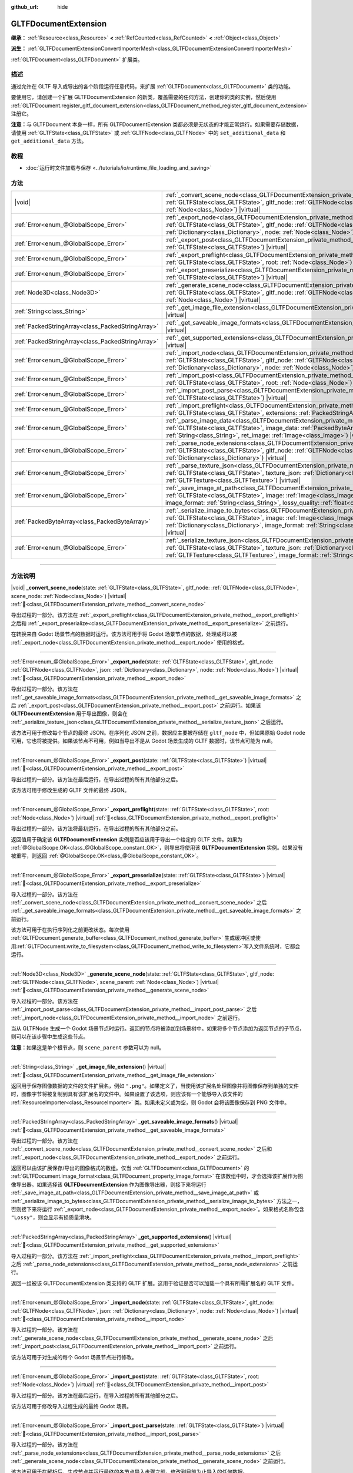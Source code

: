 :github_url: hide

.. DO NOT EDIT THIS FILE!!!
.. Generated automatically from Godot engine sources.
.. Generator: https://github.com/godotengine/godot/tree/4.3/doc/tools/make_rst.py.
.. XML source: https://github.com/godotengine/godot/tree/4.3/modules/gltf/doc_classes/GLTFDocumentExtension.xml.

.. _class_GLTFDocumentExtension:

GLTFDocumentExtension
=====================

**继承：** :ref:`Resource<class_Resource>` **<** :ref:`RefCounted<class_RefCounted>` **<** :ref:`Object<class_Object>`

**派生：** :ref:`GLTFDocumentExtensionConvertImporterMesh<class_GLTFDocumentExtensionConvertImporterMesh>`

:ref:`GLTFDocument<class_GLTFDocument>` 扩展类。

.. rst-class:: classref-introduction-group

描述
----

通过允许在 GLTF 导入或导出的各个阶段运行任意代码，来扩展 :ref:`GLTFDocument<class_GLTFDocument>` 类的功能。

要使用它，请创建一个扩展 GLTFDocumentExtension 的新类，覆盖需要的任何方法，创建你的类的实例，然后使用 :ref:`GLTFDocument.register_gltf_document_extension<class_GLTFDocument_method_register_gltf_document_extension>` 注册它。

\ **注意：**\ 与 GLTFDocument 本身一样，所有 GLTFDocumentExtension 类都必须是无状态的才能正常运行。如果需要存储数据，请使用 :ref:`GLTFState<class_GLTFState>` 或 :ref:`GLTFNode<class_GLTFNode>` 中的 ``set_additional_data`` 和 ``get_additional_data`` 方法。

.. rst-class:: classref-introduction-group

教程
----

- :doc:`运行时文件加载与保存 <../tutorials/io/runtime_file_loading_and_saving>`

.. rst-class:: classref-reftable-group

方法
----

.. table::
   :widths: auto

   +---------------------------------------------------+-----------------------------------------------------------------------------------------------------------------------------------------------------------------------------------------------------------------------------------------------------------------------------------------------------------------------------------------------+
   | |void|                                            | :ref:`_convert_scene_node<class_GLTFDocumentExtension_private_method__convert_scene_node>`\ (\ state\: :ref:`GLTFState<class_GLTFState>`, gltf_node\: :ref:`GLTFNode<class_GLTFNode>`, scene_node\: :ref:`Node<class_Node>`\ ) |virtual|                                                                                                      |
   +---------------------------------------------------+-----------------------------------------------------------------------------------------------------------------------------------------------------------------------------------------------------------------------------------------------------------------------------------------------------------------------------------------------+
   | :ref:`Error<enum_@GlobalScope_Error>`             | :ref:`_export_node<class_GLTFDocumentExtension_private_method__export_node>`\ (\ state\: :ref:`GLTFState<class_GLTFState>`, gltf_node\: :ref:`GLTFNode<class_GLTFNode>`, json\: :ref:`Dictionary<class_Dictionary>`, node\: :ref:`Node<class_Node>`\ ) |virtual|                                                                              |
   +---------------------------------------------------+-----------------------------------------------------------------------------------------------------------------------------------------------------------------------------------------------------------------------------------------------------------------------------------------------------------------------------------------------+
   | :ref:`Error<enum_@GlobalScope_Error>`             | :ref:`_export_post<class_GLTFDocumentExtension_private_method__export_post>`\ (\ state\: :ref:`GLTFState<class_GLTFState>`\ ) |virtual|                                                                                                                                                                                                       |
   +---------------------------------------------------+-----------------------------------------------------------------------------------------------------------------------------------------------------------------------------------------------------------------------------------------------------------------------------------------------------------------------------------------------+
   | :ref:`Error<enum_@GlobalScope_Error>`             | :ref:`_export_preflight<class_GLTFDocumentExtension_private_method__export_preflight>`\ (\ state\: :ref:`GLTFState<class_GLTFState>`, root\: :ref:`Node<class_Node>`\ ) |virtual|                                                                                                                                                             |
   +---------------------------------------------------+-----------------------------------------------------------------------------------------------------------------------------------------------------------------------------------------------------------------------------------------------------------------------------------------------------------------------------------------------+
   | :ref:`Error<enum_@GlobalScope_Error>`             | :ref:`_export_preserialize<class_GLTFDocumentExtension_private_method__export_preserialize>`\ (\ state\: :ref:`GLTFState<class_GLTFState>`\ ) |virtual|                                                                                                                                                                                       |
   +---------------------------------------------------+-----------------------------------------------------------------------------------------------------------------------------------------------------------------------------------------------------------------------------------------------------------------------------------------------------------------------------------------------+
   | :ref:`Node3D<class_Node3D>`                       | :ref:`_generate_scene_node<class_GLTFDocumentExtension_private_method__generate_scene_node>`\ (\ state\: :ref:`GLTFState<class_GLTFState>`, gltf_node\: :ref:`GLTFNode<class_GLTFNode>`, scene_parent\: :ref:`Node<class_Node>`\ ) |virtual|                                                                                                  |
   +---------------------------------------------------+-----------------------------------------------------------------------------------------------------------------------------------------------------------------------------------------------------------------------------------------------------------------------------------------------------------------------------------------------+
   | :ref:`String<class_String>`                       | :ref:`_get_image_file_extension<class_GLTFDocumentExtension_private_method__get_image_file_extension>`\ (\ ) |virtual|                                                                                                                                                                                                                        |
   +---------------------------------------------------+-----------------------------------------------------------------------------------------------------------------------------------------------------------------------------------------------------------------------------------------------------------------------------------------------------------------------------------------------+
   | :ref:`PackedStringArray<class_PackedStringArray>` | :ref:`_get_saveable_image_formats<class_GLTFDocumentExtension_private_method__get_saveable_image_formats>`\ (\ ) |virtual|                                                                                                                                                                                                                    |
   +---------------------------------------------------+-----------------------------------------------------------------------------------------------------------------------------------------------------------------------------------------------------------------------------------------------------------------------------------------------------------------------------------------------+
   | :ref:`PackedStringArray<class_PackedStringArray>` | :ref:`_get_supported_extensions<class_GLTFDocumentExtension_private_method__get_supported_extensions>`\ (\ ) |virtual|                                                                                                                                                                                                                        |
   +---------------------------------------------------+-----------------------------------------------------------------------------------------------------------------------------------------------------------------------------------------------------------------------------------------------------------------------------------------------------------------------------------------------+
   | :ref:`Error<enum_@GlobalScope_Error>`             | :ref:`_import_node<class_GLTFDocumentExtension_private_method__import_node>`\ (\ state\: :ref:`GLTFState<class_GLTFState>`, gltf_node\: :ref:`GLTFNode<class_GLTFNode>`, json\: :ref:`Dictionary<class_Dictionary>`, node\: :ref:`Node<class_Node>`\ ) |virtual|                                                                              |
   +---------------------------------------------------+-----------------------------------------------------------------------------------------------------------------------------------------------------------------------------------------------------------------------------------------------------------------------------------------------------------------------------------------------+
   | :ref:`Error<enum_@GlobalScope_Error>`             | :ref:`_import_post<class_GLTFDocumentExtension_private_method__import_post>`\ (\ state\: :ref:`GLTFState<class_GLTFState>`, root\: :ref:`Node<class_Node>`\ ) |virtual|                                                                                                                                                                       |
   +---------------------------------------------------+-----------------------------------------------------------------------------------------------------------------------------------------------------------------------------------------------------------------------------------------------------------------------------------------------------------------------------------------------+
   | :ref:`Error<enum_@GlobalScope_Error>`             | :ref:`_import_post_parse<class_GLTFDocumentExtension_private_method__import_post_parse>`\ (\ state\: :ref:`GLTFState<class_GLTFState>`\ ) |virtual|                                                                                                                                                                                           |
   +---------------------------------------------------+-----------------------------------------------------------------------------------------------------------------------------------------------------------------------------------------------------------------------------------------------------------------------------------------------------------------------------------------------+
   | :ref:`Error<enum_@GlobalScope_Error>`             | :ref:`_import_preflight<class_GLTFDocumentExtension_private_method__import_preflight>`\ (\ state\: :ref:`GLTFState<class_GLTFState>`, extensions\: :ref:`PackedStringArray<class_PackedStringArray>`\ ) |virtual|                                                                                                                             |
   +---------------------------------------------------+-----------------------------------------------------------------------------------------------------------------------------------------------------------------------------------------------------------------------------------------------------------------------------------------------------------------------------------------------+
   | :ref:`Error<enum_@GlobalScope_Error>`             | :ref:`_parse_image_data<class_GLTFDocumentExtension_private_method__parse_image_data>`\ (\ state\: :ref:`GLTFState<class_GLTFState>`, image_data\: :ref:`PackedByteArray<class_PackedByteArray>`, mime_type\: :ref:`String<class_String>`, ret_image\: :ref:`Image<class_Image>`\ ) |virtual|                                                 |
   +---------------------------------------------------+-----------------------------------------------------------------------------------------------------------------------------------------------------------------------------------------------------------------------------------------------------------------------------------------------------------------------------------------------+
   | :ref:`Error<enum_@GlobalScope_Error>`             | :ref:`_parse_node_extensions<class_GLTFDocumentExtension_private_method__parse_node_extensions>`\ (\ state\: :ref:`GLTFState<class_GLTFState>`, gltf_node\: :ref:`GLTFNode<class_GLTFNode>`, extensions\: :ref:`Dictionary<class_Dictionary>`\ ) |virtual|                                                                                    |
   +---------------------------------------------------+-----------------------------------------------------------------------------------------------------------------------------------------------------------------------------------------------------------------------------------------------------------------------------------------------------------------------------------------------+
   | :ref:`Error<enum_@GlobalScope_Error>`             | :ref:`_parse_texture_json<class_GLTFDocumentExtension_private_method__parse_texture_json>`\ (\ state\: :ref:`GLTFState<class_GLTFState>`, texture_json\: :ref:`Dictionary<class_Dictionary>`, ret_gltf_texture\: :ref:`GLTFTexture<class_GLTFTexture>`\ ) |virtual|                                                                           |
   +---------------------------------------------------+-----------------------------------------------------------------------------------------------------------------------------------------------------------------------------------------------------------------------------------------------------------------------------------------------------------------------------------------------+
   | :ref:`Error<enum_@GlobalScope_Error>`             | :ref:`_save_image_at_path<class_GLTFDocumentExtension_private_method__save_image_at_path>`\ (\ state\: :ref:`GLTFState<class_GLTFState>`, image\: :ref:`Image<class_Image>`, file_path\: :ref:`String<class_String>`, image_format\: :ref:`String<class_String>`, lossy_quality\: :ref:`float<class_float>`\ ) |virtual|                      |
   +---------------------------------------------------+-----------------------------------------------------------------------------------------------------------------------------------------------------------------------------------------------------------------------------------------------------------------------------------------------------------------------------------------------+
   | :ref:`PackedByteArray<class_PackedByteArray>`     | :ref:`_serialize_image_to_bytes<class_GLTFDocumentExtension_private_method__serialize_image_to_bytes>`\ (\ state\: :ref:`GLTFState<class_GLTFState>`, image\: :ref:`Image<class_Image>`, image_dict\: :ref:`Dictionary<class_Dictionary>`, image_format\: :ref:`String<class_String>`, lossy_quality\: :ref:`float<class_float>`\ ) |virtual| |
   +---------------------------------------------------+-----------------------------------------------------------------------------------------------------------------------------------------------------------------------------------------------------------------------------------------------------------------------------------------------------------------------------------------------+
   | :ref:`Error<enum_@GlobalScope_Error>`             | :ref:`_serialize_texture_json<class_GLTFDocumentExtension_private_method__serialize_texture_json>`\ (\ state\: :ref:`GLTFState<class_GLTFState>`, texture_json\: :ref:`Dictionary<class_Dictionary>`, gltf_texture\: :ref:`GLTFTexture<class_GLTFTexture>`, image_format\: :ref:`String<class_String>`\ ) |virtual|                           |
   +---------------------------------------------------+-----------------------------------------------------------------------------------------------------------------------------------------------------------------------------------------------------------------------------------------------------------------------------------------------------------------------------------------------+

.. rst-class:: classref-section-separator

----

.. rst-class:: classref-descriptions-group

方法说明
--------

.. _class_GLTFDocumentExtension_private_method__convert_scene_node:

.. rst-class:: classref-method

|void| **_convert_scene_node**\ (\ state\: :ref:`GLTFState<class_GLTFState>`, gltf_node\: :ref:`GLTFNode<class_GLTFNode>`, scene_node\: :ref:`Node<class_Node>`\ ) |virtual| :ref:`🔗<class_GLTFDocumentExtension_private_method__convert_scene_node>`

导出过程的一部分。该方法在 :ref:`_export_preflight<class_GLTFDocumentExtension_private_method__export_preflight>` 之后和 :ref:`_export_preserialize<class_GLTFDocumentExtension_private_method__export_preserialize>` 之前运行。

在转换来自 Godot 场景节点的数据时运行。该方法可用于将 Godot 场景节点的数据，处理成可以被 :ref:`_export_node<class_GLTFDocumentExtension_private_method__export_node>` 使用的格式。

.. rst-class:: classref-item-separator

----

.. _class_GLTFDocumentExtension_private_method__export_node:

.. rst-class:: classref-method

:ref:`Error<enum_@GlobalScope_Error>` **_export_node**\ (\ state\: :ref:`GLTFState<class_GLTFState>`, gltf_node\: :ref:`GLTFNode<class_GLTFNode>`, json\: :ref:`Dictionary<class_Dictionary>`, node\: :ref:`Node<class_Node>`\ ) |virtual| :ref:`🔗<class_GLTFDocumentExtension_private_method__export_node>`

导出过程的一部分。该方法在 :ref:`_get_saveable_image_formats<class_GLTFDocumentExtension_private_method__get_saveable_image_formats>` 之后 :ref:`_export_post<class_GLTFDocumentExtension_private_method__export_post>` 之前运行。如果该 **GLTFDocumentExtension** 用于导出图像，则会在 :ref:`_serialize_texture_json<class_GLTFDocumentExtension_private_method__serialize_texture_json>` 之后运行。

该方法可用于修改每个节点的最终 JSON。在序列化 JSON 之前，数据应主要被存储在 ``gltf_node`` 中，但如果原始 Godot ``node`` 可用，它也将被提供。如果该节点不可用，例如当导出不是从 Godot 场景生成的 GLTF 数据时，该节点可能为 null。

.. rst-class:: classref-item-separator

----

.. _class_GLTFDocumentExtension_private_method__export_post:

.. rst-class:: classref-method

:ref:`Error<enum_@GlobalScope_Error>` **_export_post**\ (\ state\: :ref:`GLTFState<class_GLTFState>`\ ) |virtual| :ref:`🔗<class_GLTFDocumentExtension_private_method__export_post>`

导出过程的一部分。该方法在最后运行，在导出过程的所有其他部分之后。

该方法可用于修改生成的 GLTF 文件的最终 JSON。

.. rst-class:: classref-item-separator

----

.. _class_GLTFDocumentExtension_private_method__export_preflight:

.. rst-class:: classref-method

:ref:`Error<enum_@GlobalScope_Error>` **_export_preflight**\ (\ state\: :ref:`GLTFState<class_GLTFState>`, root\: :ref:`Node<class_Node>`\ ) |virtual| :ref:`🔗<class_GLTFDocumentExtension_private_method__export_preflight>`

导出过程的一部分。该方法将最初运行，在导出过程的所有其他部分之前。

返回值用于确定该 **GLTFDocumentExtension** 实例是否应该用于导出一个给定的 GLTF 文件。如果为 :ref:`@GlobalScope.OK<class_@GlobalScope_constant_OK>`\ ，则导出将使用该 **GLTFDocumentExtension** 实例。如果没有被重写，则返回 :ref:`@GlobalScope.OK<class_@GlobalScope_constant_OK>`\ 。

.. rst-class:: classref-item-separator

----

.. _class_GLTFDocumentExtension_private_method__export_preserialize:

.. rst-class:: classref-method

:ref:`Error<enum_@GlobalScope_Error>` **_export_preserialize**\ (\ state\: :ref:`GLTFState<class_GLTFState>`\ ) |virtual| :ref:`🔗<class_GLTFDocumentExtension_private_method__export_preserialize>`

导入过程的一部分。该方法在 :ref:`_convert_scene_node<class_GLTFDocumentExtension_private_method__convert_scene_node>` 之后 :ref:`_get_saveable_image_formats<class_GLTFDocumentExtension_private_method__get_saveable_image_formats>` 之前运行。

该方法可用于在执行序列化之前更改状态。每次使用 :ref:`GLTFDocument.generate_buffer<class_GLTFDocument_method_generate_buffer>` 生成缓冲区或使用\ :ref:`GLTFDocument.write_to_filesystem<class_GLTFDocument_method_write_to_filesystem>`\ 写入文件系统时，它都会运行。

.. rst-class:: classref-item-separator

----

.. _class_GLTFDocumentExtension_private_method__generate_scene_node:

.. rst-class:: classref-method

:ref:`Node3D<class_Node3D>` **_generate_scene_node**\ (\ state\: :ref:`GLTFState<class_GLTFState>`, gltf_node\: :ref:`GLTFNode<class_GLTFNode>`, scene_parent\: :ref:`Node<class_Node>`\ ) |virtual| :ref:`🔗<class_GLTFDocumentExtension_private_method__generate_scene_node>`

导入过程的一部分。该方法在 :ref:`_import_post_parse<class_GLTFDocumentExtension_private_method__import_post_parse>` 之后 :ref:`_import_node<class_GLTFDocumentExtension_private_method__import_node>` 之前运行。

当从 GLTFNode 生成一个 Godot 场景节点时运行。返回的节点将被添加到场景树中。如果将多个节点添加为返回节点的子节点，则可以在该步骤中生成这些节点。

\ **注意：**\ 如果这是单个根节点，则 ``scene_parent`` 参数可以为 null。

.. rst-class:: classref-item-separator

----

.. _class_GLTFDocumentExtension_private_method__get_image_file_extension:

.. rst-class:: classref-method

:ref:`String<class_String>` **_get_image_file_extension**\ (\ ) |virtual| :ref:`🔗<class_GLTFDocumentExtension_private_method__get_image_file_extension>`

返回用于保存图像数据的文件的文件扩展名，例如 ``".png"``\ 。如果定义了，当使用该扩展名处理图像并将图像保存到单独的文件时，图像字节将被复制到具有该扩展名的文件中。如果设置了该选项，则应该有一个能够导入该文件的 :ref:`ResourceImporter<class_ResourceImporter>` 类。如果未定义或为空，则 Godot 会将该图像保存到 PNG 文件中。

.. rst-class:: classref-item-separator

----

.. _class_GLTFDocumentExtension_private_method__get_saveable_image_formats:

.. rst-class:: classref-method

:ref:`PackedStringArray<class_PackedStringArray>` **_get_saveable_image_formats**\ (\ ) |virtual| :ref:`🔗<class_GLTFDocumentExtension_private_method__get_saveable_image_formats>`

导出过程的一部分。该方法在 :ref:`_convert_scene_node<class_GLTFDocumentExtension_private_method__convert_scene_node>` 之后和 :ref:`_export_node<class_GLTFDocumentExtension_private_method__export_node>` 之前运行。

返回可以由该扩展保存/导出的图像格式的数组。仅当 :ref:`GLTFDocument<class_GLTFDocument>` 的 :ref:`GLTFDocument.image_format<class_GLTFDocument_property_image_format>` 在该数组中时，才会选择该扩展作为图像导出器。如果选择该 **GLTFDocumentExtension** 作为图像导出器，则接下来将运行 :ref:`_save_image_at_path<class_GLTFDocumentExtension_private_method__save_image_at_path>` 或 :ref:`_serialize_image_to_bytes<class_GLTFDocumentExtension_private_method__serialize_image_to_bytes>` 方法之一，否则接下来将运行 :ref:`_export_node<class_GLTFDocumentExtension_private_method__export_node>`\ 。如果格式名称包含 ``"Lossy"``\ ，则会显示有损质量滑块。

.. rst-class:: classref-item-separator

----

.. _class_GLTFDocumentExtension_private_method__get_supported_extensions:

.. rst-class:: classref-method

:ref:`PackedStringArray<class_PackedStringArray>` **_get_supported_extensions**\ (\ ) |virtual| :ref:`🔗<class_GLTFDocumentExtension_private_method__get_supported_extensions>`

导入过程的一部分。该方法在 :ref:`_import_preflight<class_GLTFDocumentExtension_private_method__import_preflight>` 之后 :ref:`_parse_node_extensions<class_GLTFDocumentExtension_private_method__parse_node_extensions>` 之前运行。

返回一组被该 GLTFDocumentExtension 类支持的 GLTF 扩展。这用于验证是否可以加载一个具有所需扩展名的 GLTF 文件。

.. rst-class:: classref-item-separator

----

.. _class_GLTFDocumentExtension_private_method__import_node:

.. rst-class:: classref-method

:ref:`Error<enum_@GlobalScope_Error>` **_import_node**\ (\ state\: :ref:`GLTFState<class_GLTFState>`, gltf_node\: :ref:`GLTFNode<class_GLTFNode>`, json\: :ref:`Dictionary<class_Dictionary>`, node\: :ref:`Node<class_Node>`\ ) |virtual| :ref:`🔗<class_GLTFDocumentExtension_private_method__import_node>`

导入过程的一部分。该方法在 :ref:`_generate_scene_node<class_GLTFDocumentExtension_private_method__generate_scene_node>` 之后 :ref:`_import_post<class_GLTFDocumentExtension_private_method__import_post>` 之前运行。

该方法可用于对生成的每个 Godot 场景节点进行修改。

.. rst-class:: classref-item-separator

----

.. _class_GLTFDocumentExtension_private_method__import_post:

.. rst-class:: classref-method

:ref:`Error<enum_@GlobalScope_Error>` **_import_post**\ (\ state\: :ref:`GLTFState<class_GLTFState>`, root\: :ref:`Node<class_Node>`\ ) |virtual| :ref:`🔗<class_GLTFDocumentExtension_private_method__import_post>`

导入过程的一部分。该方法在最后运行，在导入过程的所有其他部分之后。

该方法可用于修改导入过程生成的最终 Godot 场景。

.. rst-class:: classref-item-separator

----

.. _class_GLTFDocumentExtension_private_method__import_post_parse:

.. rst-class:: classref-method

:ref:`Error<enum_@GlobalScope_Error>` **_import_post_parse**\ (\ state\: :ref:`GLTFState<class_GLTFState>`\ ) |virtual| :ref:`🔗<class_GLTFDocumentExtension_private_method__import_post_parse>`

导入过程的一部分。该方法在 :ref:`_parse_node_extensions<class_GLTFDocumentExtension_private_method__parse_node_extensions>` 之后 :ref:`_generate_scene_node<class_GLTFDocumentExtension_private_method__generate_scene_node>` 之前运行。

该方法可用于在解析后、生成节点并运行最终的各节点导入步骤之前，修改到目前为止导入的任何数据。

.. rst-class:: classref-item-separator

----

.. _class_GLTFDocumentExtension_private_method__import_preflight:

.. rst-class:: classref-method

:ref:`Error<enum_@GlobalScope_Error>` **_import_preflight**\ (\ state\: :ref:`GLTFState<class_GLTFState>`, extensions\: :ref:`PackedStringArray<class_PackedStringArray>`\ ) |virtual| :ref:`🔗<class_GLTFDocumentExtension_private_method__import_preflight>`

导入过程的一部分。该方法在最初运行，在导入过程的所有其他部分之前。

返回值用于确定该 **GLTFDocumentExtension** 实例是否应该用于导入一个给定的 GLTF 文件。如果为 :ref:`@GlobalScope.OK<class_@GlobalScope_constant_OK>`\ ，导入将使用该 **GLTFDocumentExtension** 实例。如果没有被重写，则返回 :ref:`@GlobalScope.OK<class_@GlobalScope_constant_OK>`\ 。

.. rst-class:: classref-item-separator

----

.. _class_GLTFDocumentExtension_private_method__parse_image_data:

.. rst-class:: classref-method

:ref:`Error<enum_@GlobalScope_Error>` **_parse_image_data**\ (\ state\: :ref:`GLTFState<class_GLTFState>`, image_data\: :ref:`PackedByteArray<class_PackedByteArray>`, mime_type\: :ref:`String<class_String>`, ret_image\: :ref:`Image<class_Image>`\ ) |virtual| :ref:`🔗<class_GLTFDocumentExtension_private_method__parse_image_data>`

导入过程的一部分。该方法在 :ref:`_parse_node_extensions<class_GLTFDocumentExtension_private_method__parse_node_extensions>` 之后 :ref:`_parse_texture_json<class_GLTFDocumentExtension_private_method__parse_texture_json>` 之前运行。

从 GLTF 文件中解析图像数据时运行。数据可以从单独的文件、URI 或缓冲中获取，然后作为字节数组传递。

.. rst-class:: classref-item-separator

----

.. _class_GLTFDocumentExtension_private_method__parse_node_extensions:

.. rst-class:: classref-method

:ref:`Error<enum_@GlobalScope_Error>` **_parse_node_extensions**\ (\ state\: :ref:`GLTFState<class_GLTFState>`, gltf_node\: :ref:`GLTFNode<class_GLTFNode>`, extensions\: :ref:`Dictionary<class_Dictionary>`\ ) |virtual| :ref:`🔗<class_GLTFDocumentExtension_private_method__parse_node_extensions>`

导入过程的一部分。该方法在 :ref:`_get_supported_extensions<class_GLTFDocumentExtension_private_method__get_supported_extensions>` 之后和 :ref:`_import_post_parse<class_GLTFDocumentExtension_private_method__import_post_parse>` 之前运行。

在解析 GLTFNode 的节点扩展时运行。该方法可用于将扩展 JSON 数据，处理成可被 :ref:`_generate_scene_node<class_GLTFDocumentExtension_private_method__generate_scene_node>` 使用的格式。该返回值应该是 :ref:`Error<enum_@GlobalScope_Error>` 枚举中的一个成员。

.. rst-class:: classref-item-separator

----

.. _class_GLTFDocumentExtension_private_method__parse_texture_json:

.. rst-class:: classref-method

:ref:`Error<enum_@GlobalScope_Error>` **_parse_texture_json**\ (\ state\: :ref:`GLTFState<class_GLTFState>`, texture_json\: :ref:`Dictionary<class_Dictionary>`, ret_gltf_texture\: :ref:`GLTFTexture<class_GLTFTexture>`\ ) |virtual| :ref:`🔗<class_GLTFDocumentExtension_private_method__parse_texture_json>`

导入过程的一部分。该方法在 :ref:`_parse_image_data<class_GLTFDocumentExtension_private_method__parse_image_data>` 之后 :ref:`_generate_scene_node<class_GLTFDocumentExtension_private_method__generate_scene_node>` 之前运行。

从 GLTF 纹理数组中解析纹理 JSON 时运行。可用于设置用作纹理的源图像索引。

.. rst-class:: classref-item-separator

----

.. _class_GLTFDocumentExtension_private_method__save_image_at_path:

.. rst-class:: classref-method

:ref:`Error<enum_@GlobalScope_Error>` **_save_image_at_path**\ (\ state\: :ref:`GLTFState<class_GLTFState>`, image\: :ref:`Image<class_Image>`, file_path\: :ref:`String<class_String>`, image_format\: :ref:`String<class_String>`, lossy_quality\: :ref:`float<class_float>`\ ) |virtual| :ref:`🔗<class_GLTFDocumentExtension_private_method__save_image_at_path>`

导入过程的一部分。该方法在 :ref:`_get_saveable_image_formats<class_GLTFDocumentExtension_private_method__get_saveable_image_formats>` 之后 :ref:`_serialize_texture_json<class_GLTFDocumentExtension_private_method__serialize_texture_json>` 之前运行。

当与 GLTF 文件分开保存图像时运行该方法。嵌入图像时，将运行 :ref:`_serialize_image_to_bytes<class_GLTFDocumentExtension_private_method__serialize_image_to_bytes>`\ 。请注意，这些方法仅在选择该 **GLTFDocumentExtension** 作为图像导出器时运行。

.. rst-class:: classref-item-separator

----

.. _class_GLTFDocumentExtension_private_method__serialize_image_to_bytes:

.. rst-class:: classref-method

:ref:`PackedByteArray<class_PackedByteArray>` **_serialize_image_to_bytes**\ (\ state\: :ref:`GLTFState<class_GLTFState>`, image\: :ref:`Image<class_Image>`, image_dict\: :ref:`Dictionary<class_Dictionary>`, image_format\: :ref:`String<class_String>`, lossy_quality\: :ref:`float<class_float>`\ ) |virtual| :ref:`🔗<class_GLTFDocumentExtension_private_method__serialize_image_to_bytes>`

导出过程的一部分。该方法在 :ref:`_get_saveable_image_formats<class_GLTFDocumentExtension_private_method__get_saveable_image_formats>` 之后和 :ref:`_serialize_texture_json<class_GLTFDocumentExtension_private_method__serialize_texture_json>` 之前运行。

在 GLTF 文件中嵌入图像时运行该方法。当图像单独保存时，将运行 :ref:`_save_image_at_path<class_GLTFDocumentExtension_private_method__save_image_at_path>`\ 。请注意，这些方法仅在选择该 **GLTFDocumentExtension** 作为图像导出器时运行。

该方法必须使用 ``"mimeType"`` 键在 ``image_dict`` 中设置该图像的 MIME 类型。例如，对于 PNG 图像，它将被设置为 ``"image/png"``\ 。该返回值必须是包含该图像数据的 :ref:`PackedByteArray<class_PackedByteArray>`\ 。

.. rst-class:: classref-item-separator

----

.. _class_GLTFDocumentExtension_private_method__serialize_texture_json:

.. rst-class:: classref-method

:ref:`Error<enum_@GlobalScope_Error>` **_serialize_texture_json**\ (\ state\: :ref:`GLTFState<class_GLTFState>`, texture_json\: :ref:`Dictionary<class_Dictionary>`, gltf_texture\: :ref:`GLTFTexture<class_GLTFTexture>`, image_format\: :ref:`String<class_String>`\ ) |virtual| :ref:`🔗<class_GLTFDocumentExtension_private_method__serialize_texture_json>`

导出过程的一部分。该方法在 :ref:`_save_image_at_path<class_GLTFDocumentExtension_private_method__save_image_at_path>` 或 :ref:`_serialize_image_to_bytes<class_GLTFDocumentExtension_private_method__serialize_image_to_bytes>` 之后、\ :ref:`_export_node<class_GLTFDocumentExtension_private_method__export_node>` 之前运行。请注意，该方法仅在选择该 **GLTFDocumentExtension** 作为图像导出器时运行。

该方法可用于通过编辑 ``texture_json`` 设置该纹理 JSON 的扩展。还必须使用 :ref:`GLTFState.add_used_extension<class_GLTFState_method_add_used_extension>` 将该扩展添加为使用的扩展，如果你不提供后备，请务必将 ``required`` 设置为 ``true``\ 。

.. |virtual| replace:: :abbr:`virtual (本方法通常需要用户覆盖才能生效。)`
.. |const| replace:: :abbr:`const (本方法无副作用，不会修改该实例的任何成员变量。)`
.. |vararg| replace:: :abbr:`vararg (本方法除了能接受在此处描述的参数外，还能够继续接受任意数量的参数。)`
.. |constructor| replace:: :abbr:`constructor (本方法用于构造某个类型。)`
.. |static| replace:: :abbr:`static (调用本方法无需实例，可直接使用类名进行调用。)`
.. |operator| replace:: :abbr:`operator (本方法描述的是使用本类型作为左操作数的有效运算符。)`
.. |bitfield| replace:: :abbr:`BitField (这个值是由下列位标志构成位掩码的整数。)`
.. |void| replace:: :abbr:`void (无返回值。)`
